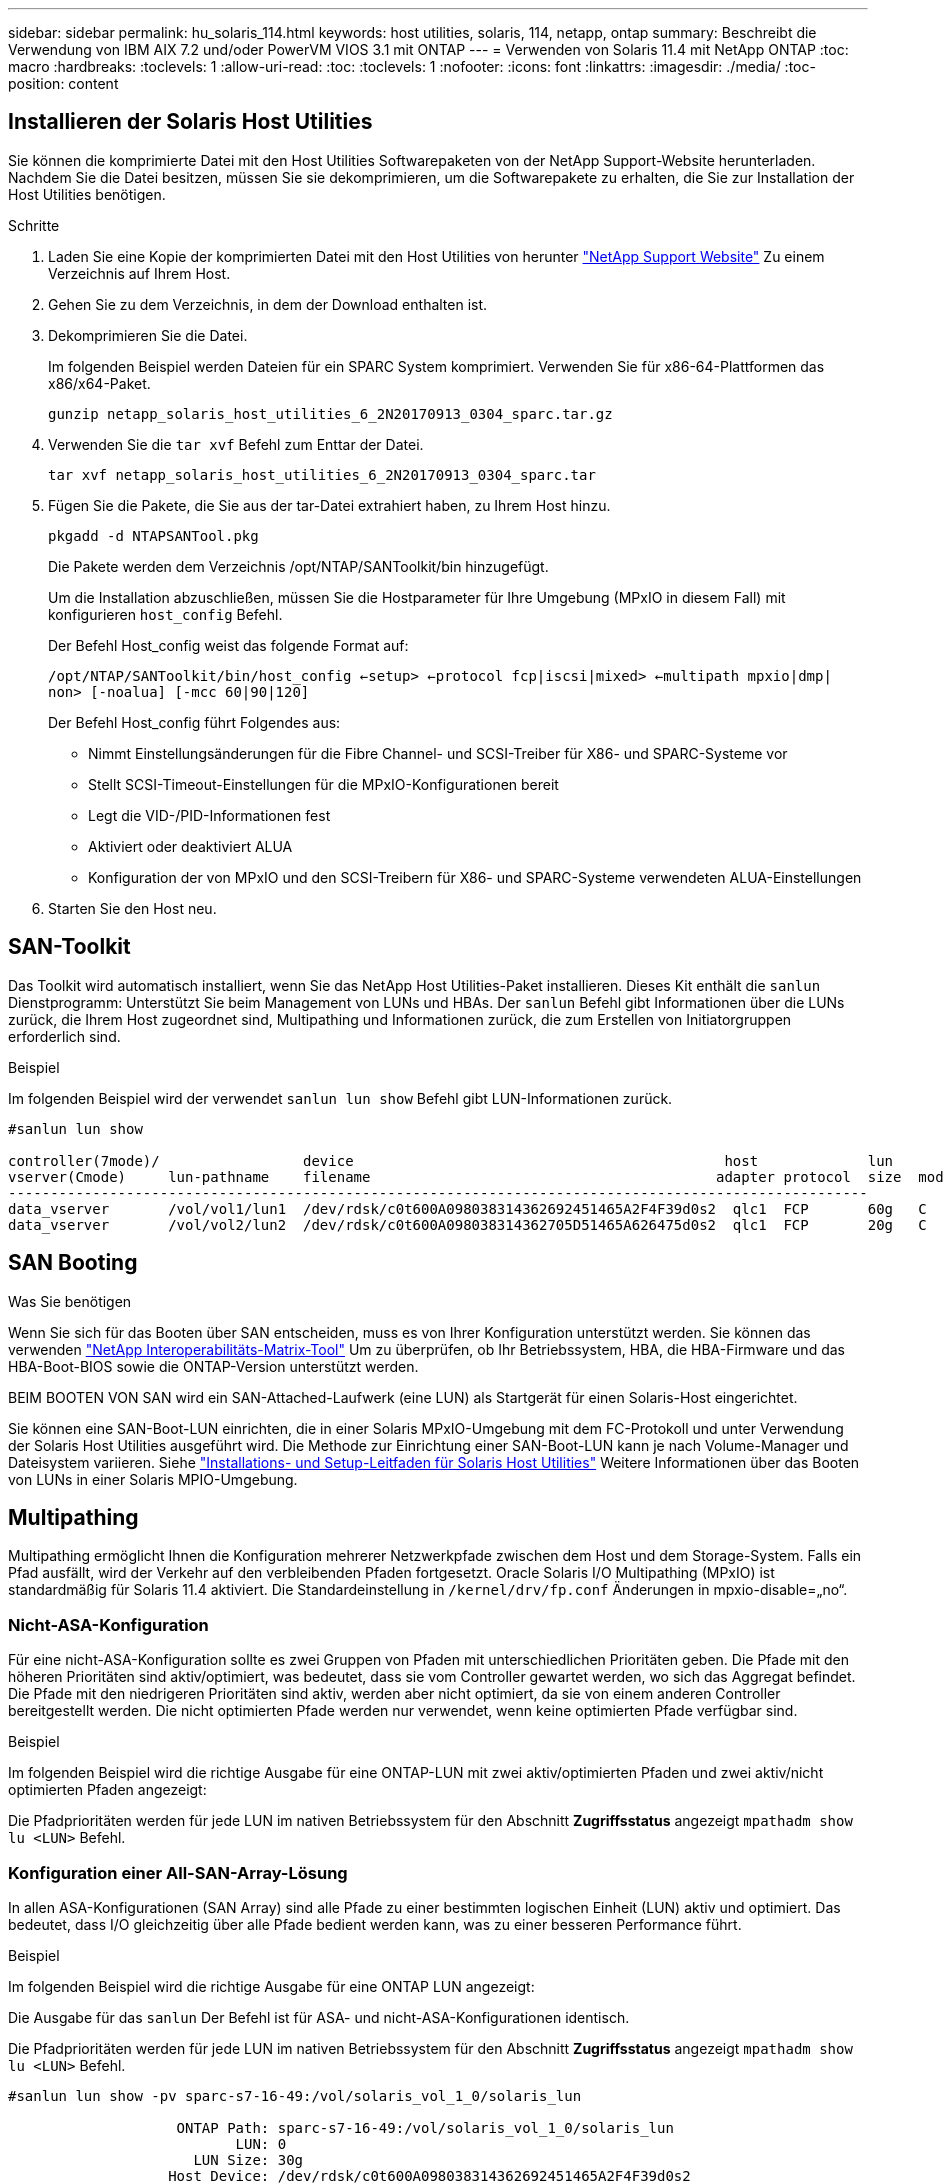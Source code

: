 ---
sidebar: sidebar 
permalink: hu_solaris_114.html 
keywords: host utilities, solaris, 114, netapp, ontap 
summary: Beschreibt die Verwendung von IBM AIX 7.2 und/oder PowerVM VIOS 3.1 mit ONTAP 
---
= Verwenden von Solaris 11.4 mit NetApp ONTAP
:toc: macro
:hardbreaks:
:toclevels: 1
:allow-uri-read: 
:toc: 
:toclevels: 1
:nofooter: 
:icons: font
:linkattrs: 
:imagesdir: ./media/
:toc-position: content




== Installieren der Solaris Host Utilities

Sie können die komprimierte Datei mit den Host Utilities Softwarepaketen von der NetApp Support-Website herunterladen. Nachdem Sie die Datei besitzen, müssen Sie sie dekomprimieren, um die Softwarepakete zu erhalten, die Sie zur Installation der Host Utilities benötigen.

.Schritte
. Laden Sie eine Kopie der komprimierten Datei mit den Host Utilities von herunter link:https://mysupport.netapp.com/site/products/all/details/hostutilities/downloads-tab["NetApp Support Website"^] Zu einem Verzeichnis auf Ihrem Host.
. Gehen Sie zu dem Verzeichnis, in dem der Download enthalten ist.
. Dekomprimieren Sie die Datei.
+
Im folgenden Beispiel werden Dateien für ein SPARC System komprimiert. Verwenden Sie für x86-64-Plattformen das x86/x64-Paket.

+
`gunzip netapp_solaris_host_utilities_6_2N20170913_0304_sparc.tar.gz`

. Verwenden Sie die `tar xvf` Befehl zum Enttar der Datei.
+
`tar xvf netapp_solaris_host_utilities_6_2N20170913_0304_sparc.tar`

. Fügen Sie die Pakete, die Sie aus der tar-Datei extrahiert haben, zu Ihrem Host hinzu.
+
`pkgadd -d NTAPSANTool.pkg`

+
Die Pakete werden dem Verzeichnis /opt/NTAP/SANToolkit/bin hinzugefügt.

+
Um die Installation abzuschließen, müssen Sie die Hostparameter für Ihre Umgebung (MPxIO in diesem Fall) mit konfigurieren  `host_config` Befehl.

+
Der Befehl Host_config weist das folgende Format auf:

+
`/opt/NTAP/SANToolkit/bin/host_config <-setup> <-protocol fcp|iscsi|mixed> <-multipath mpxio|dmp| non> [-noalua] [-mcc 60|90|120]`

+
Der Befehl Host_config führt Folgendes aus:

+
** Nimmt Einstellungsänderungen für die Fibre Channel- und SCSI-Treiber für X86- und SPARC-Systeme vor
** Stellt SCSI-Timeout-Einstellungen für die MPxIO-Konfigurationen bereit
** Legt die VID-/PID-Informationen fest
** Aktiviert oder deaktiviert ALUA
** Konfiguration der von MPxIO und den SCSI-Treibern für X86- und SPARC-Systeme verwendeten ALUA-Einstellungen


. Starten Sie den Host neu.




== SAN-Toolkit

Das Toolkit wird automatisch installiert, wenn Sie das NetApp Host Utilities-Paket installieren. Dieses Kit enthält die `sanlun` Dienstprogramm: Unterstützt Sie beim Management von LUNs und HBAs. Der `sanlun` Befehl gibt Informationen über die LUNs zurück, die Ihrem Host zugeordnet sind, Multipathing und Informationen zurück, die zum Erstellen von Initiatorgruppen erforderlich sind.

.Beispiel
Im folgenden Beispiel wird der verwendet `sanlun lun show` Befehl gibt LUN-Informationen zurück.

[listing]
----
#sanlun lun show

controller(7mode)/                 device                                            host             lun
vserver(Cmode)     lun-pathname    filename                                         adapter protocol  size  mode
------------------------------------------------------------------------------------------------------
data_vserver       /vol/vol1/lun1  /dev/rdsk/c0t600A098038314362692451465A2F4F39d0s2  qlc1  FCP       60g   C
data_vserver       /vol/vol2/lun2  /dev/rdsk/c0t600A098038314362705D51465A626475d0s2  qlc1  FCP       20g   C
----


== SAN Booting

.Was Sie benötigen
Wenn Sie sich für das Booten über SAN entscheiden, muss es von Ihrer Konfiguration unterstützt werden. Sie können das verwenden link:https://mysupport.netapp.com/matrix/imt.jsp?components=71102;&solution=1&isHWU&src=IMT["NetApp Interoperabilitäts-Matrix-Tool"^] Um zu überprüfen, ob Ihr Betriebssystem, HBA, die HBA-Firmware und das HBA-Boot-BIOS sowie die ONTAP-Version unterstützt werden.

BEIM BOOTEN VON SAN wird ein SAN-Attached-Laufwerk (eine LUN) als Startgerät für einen Solaris-Host eingerichtet.

Sie können eine SAN-Boot-LUN einrichten, die in einer Solaris MPxIO-Umgebung mit dem FC-Protokoll und unter Verwendung der Solaris Host Utilities ausgeführt wird. Die Methode zur Einrichtung einer SAN-Boot-LUN kann je nach Volume-Manager und Dateisystem variieren. Siehe link:https://library.netapp.com/ecmdocs/ECMLP2748974/html/frameset.html["Installations- und Setup-Leitfaden für Solaris Host Utilities"^] Weitere Informationen über das Booten von LUNs in einer Solaris MPIO-Umgebung.



== Multipathing

Multipathing ermöglicht Ihnen die Konfiguration mehrerer Netzwerkpfade zwischen dem Host und dem Storage-System. Falls ein Pfad ausfällt, wird der Verkehr auf den verbleibenden Pfaden fortgesetzt. Oracle Solaris I/O Multipathing (MPxIO) ist standardmäßig für Solaris 11.4 aktiviert. Die Standardeinstellung in `/kernel/drv/fp.conf` Änderungen in mpxio-disable=„no“.



=== Nicht-ASA-Konfiguration

Für eine nicht-ASA-Konfiguration sollte es zwei Gruppen von Pfaden mit unterschiedlichen Prioritäten geben. Die Pfade mit den höheren Prioritäten sind aktiv/optimiert, was bedeutet, dass sie vom Controller gewartet werden, wo sich das Aggregat befindet. Die Pfade mit den niedrigeren Prioritäten sind aktiv, werden aber nicht optimiert, da sie von einem anderen Controller bereitgestellt werden. Die nicht optimierten Pfade werden nur verwendet, wenn keine optimierten Pfade verfügbar sind.

.Beispiel
Im folgenden Beispiel wird die richtige Ausgabe für eine ONTAP-LUN mit zwei aktiv/optimierten Pfaden und zwei aktiv/nicht optimierten Pfaden angezeigt:

Die Pfadprioritäten werden für jede LUN im nativen Betriebssystem für den Abschnitt *Zugriffsstatus* angezeigt `mpathadm show lu <LUN>` Befehl.



=== Konfiguration einer All-SAN-Array-Lösung

In allen ASA-Konfigurationen (SAN Array) sind alle Pfade zu einer bestimmten logischen Einheit (LUN) aktiv und optimiert. Das bedeutet, dass I/O gleichzeitig über alle Pfade bedient werden kann, was zu einer besseren Performance führt.

.Beispiel
Im folgenden Beispiel wird die richtige Ausgabe für eine ONTAP LUN angezeigt:

Die Ausgabe für das `sanlun` Der Befehl ist für ASA- und nicht-ASA-Konfigurationen identisch.

Die Pfadprioritäten werden für jede LUN im nativen Betriebssystem für den Abschnitt *Zugriffsstatus* angezeigt `mpathadm show lu <LUN>` Befehl.

[listing]
----
#sanlun lun show -pv sparc-s7-16-49:/vol/solaris_vol_1_0/solaris_lun

                    ONTAP Path: sparc-s7-16-49:/vol/solaris_vol_1_0/solaris_lun
                           LUN: 0
                      LUN Size: 30g
                   Host Device: /dev/rdsk/c0t600A098038314362692451465A2F4F39d0s2
                          Mode: C
            Multipath Provider: Sun Microsystems
              Multipath Policy: Native
----

NOTE: Alle SAN-Array-Konfigurationen (ASA) werden ab ONTAP 9.8 für Solaris Hosts unterstützt.



== Empfohlene Einstellungen

Im Folgenden finden Sie einige Parametereinstellungen, die für Solaris 11.4 SPARC und x86_64 mit NetApp ONTAP LUNs empfohlen werden. Diese Parameterwerte werden von Host Utilities festgelegt. Weitere Einstellungen für Solaris 11.4-Systeme finden Sie unter Oracle DOC-ID: 2595926.1

[cols="2*"]
|===
| Parameter | Wert 


| Drosselklappe_max | 8 


| Not_ready_Wiederholungen | 300 


| Busy_Wiederholungen | 30 


| Reset_Wiederholungen | 30 


| Drosselklappe_min | 2 


| Timeout_Wiederholungen | 10 


| Physische_Block_size | 4096 
|===


=== Empfohlene Einstellungen für MetroCluster

Standardmäßig schlägt das Betriebssystem Solaris nach 20 Sekunden I/OS fehl, wenn alle Pfade zu einer LUN verloren gehen. Dies wird von der gesteuert `fcp_offline_delay` Parameter. Der Standardwert für `fcp_offline_delay` Eignet sich für Standard-ONTAP-Cluster. In MetroCluster-Konfigurationen bietet sich jedoch der Nutzen von `fcp_offline_delay` Muss auf *120 s* erhöht werden, um sicherzustellen, dass I/O nicht zu einer frühzeitigen Auszeit während des Betriebs, einschließlich nicht ungeplanter Failover, erfolgt. Weitere Informationen und empfohlene Änderungen an den Standardeinstellungen finden Sie unter NetApp link:https://kb.netapp.com/app/answers/answer_view/a_id/1001373/loc/en_US["KB1001373"^].



== Oracle Solaris Virtualisierung

* Die Virtualisierungsoptionen von Solaris umfassen logische Solaris Domains (auch LDOMs oder Oracle VM Server für SPARC), Solaris Dynamic Domains, Solaris Zones und Solaris Container. Diese Technologien werden unter dem Begriff „Oracle Virtual Machines“ allgemein umbenannt, obwohl sie auf sehr verschiedenen Architekturen basieren.
* In einigen Fällen können mehrere Optionen zusammen verwendet werden, z. B. ein Solaris Container in einer bestimmten logischen Solaris-Domäne.
* NetApp unterstützt die Nutzung dieser Virtualisierungstechnologien, bei denen die gesamte Konfiguration von Oracle unterstützt wird und jede Partition mit direktem Zugriff auf LUNs ist auf der aufgeführt link:https://mysupport.netapp.com/matrix/imt.jsp?components=95803;&solution=1&isHWU&src=IMT["NetApp Interoperabilitätsmatrix"^] In einer unterstützten Konfiguration. Dazu gehören Root-Container, LDOM IO-Domänen und LDOM, die NPIV für den Zugriff auf LUNs verwenden.
* Partitionen und/oder virtuelle Maschinen, die nur virtualisierte Speicherressourcen wie z. B. vdsk nutzen, benötigen keine spezielle Qualifizierung, da sie keinen direkten Zugriff auf NetApp LUNs haben. Nur die Partition/VM, die direkten Zugriff auf die zugrunde liegende LUN hat, wie beispielsweise eine LDOM IO-Domäne, muss in der gefunden werden link:https://mysupport.netapp.com/matrix/imt.jsp?components=95803;&solution=1&isHWU&src=IMT["NetApp Interoperabilitätsmatrix"^].




=== Empfohlene Einstellungen für Virtualisierung

Wenn LUNs als virtuelle Festplattengeräte innerhalb eines LDOM verwendet werden, wird die Quelle der LUN durch Virtualisierung maskiert. LDOM erkennt die Blockgrößen nicht richtig. Um dieses Problem zu vermeiden, muss das LDOM-Betriebssystem für Oracle Bug 15824910 und A gepatcht werden `vdc.conf` Datei muss erstellt werden, die die Blockgröße des virtuellen Laufwerks auf 4096 setzt. Weitere Informationen finden Sie im Oracle Doc 2157669.1.

So überprüfen Sie den Patch:

. Erstellen Sie ein zpool.
. Laufen `zdb -C` Gegen den zpool und überprüfen Sie, dass der Wert von *ashift* 12 ist.
+
Wenn der Wert von *ashift* nicht 12 ist, überprüfen Sie, ob der richtige Patch installiert wurde, und überprüfen Sie den Inhalt von `vdc.conf`.

+
Fahren Sie erst fort, wenn *ashift* einen Wert von 12 anzeigt.




NOTE: Patches sind verfügbar für Oracle Bug 15824910 auf verschiedenen Versionen von Solaris. Wenden Sie sich an Oracle, wenn Sie Hilfe beim ermitteln des besten Kernel-Patches benötigen.



== Empfohlene Einstellungen für SnapMirror Business Continuity

Um sicherzustellen, dass die Solaris Client-Applikationen bei einer ungeplanten Failover-Umschaltung in einer SnapMirror Business Continuity (SM-BC)-Umgebung unterbrechungsfrei laufen, müssen Sie die folgende Einstellung auf dem Solaris 11.4-Host konfigurieren. Diese Einstellung überschreibt das Failover-Modul `f_tpgs` Um die Ausführung des Codepfads zu verhindern, der den Widerspruch erkennt.


NOTE: Ab ONTAP 9.9 werden die SM-BC-Einstellungskonfigurationen auf dem Solaris 11.4 Host unterstützt.

Befolgen Sie die Anweisungen, um den Überschreibungsparameter zu konfigurieren:

. Erstellen Sie die Konfigurationsdatei `/etc/driver/drv/scsi_vhci.conf` Bei einem Eintrag, der dem folgenden ähnlich ist, für den NetApp-Speichertyp, der mit dem Host verbunden ist:
+
[listing]
----
scsi-vhci-failover-override =
"NETAPP  LUN","f_tpgs"
----
. Verwenden Sie die `devprop` Und `mdb` Befehle, um zu überprüfen, ob der Override-Parameter erfolgreich angewendet wurde:
+
`root@host-A:~# devprop -v -n /scsi_vhci scsi-vhci-failover-override      scsi-vhci-failover-override=NETAPP  LUN + f_tpgs
root@host-A:~# echo "*scsi_vhci_dip::print -x struct dev_info devi_child | ::list struct dev_info devi_sibling| ::print struct dev_info devi_mdi_client| ::print mdi_client_t ct_vprivate| ::print struct scsi_vhci_lun svl_lun_wwn svl_fops_name"| mdb -k`

+
[listing]
----
svl_lun_wwn = 0xa002a1c8960 "600a098038313477543f524539787938"
svl_fops_name = 0xa00298d69e0 "conf f_tpgs"
----



NOTE: Nachher `scsi-vhci-failover-override` Wurde angewendet, `conf` Wird hinzugefügt zu `svl_fops_name` . Weitere Informationen und empfohlene Änderungen an den Standardeinstellungen finden Sie im NetApp KB-Artikel https://kb.netapp.com/Advice_and_Troubleshooting/Data_Protection_and_Security/SnapMirror/Solaris_Host_support_recommended_settings_in_SnapMirror_Business_Continuity_(SM-BC)_configuration["Solaris Host Support Empfohlene Einstellungen in SnapMirror Business Continuity (SM-BC)-Konfiguration"^].



== Bekannte Probleme und Einschränkungen

[cols="4*"]
|===
| NetApp Bug ID | Titel | Beschreibung | Oracle-ID 


| 1362435 | Änderungen an HUK 6.2- und Solaris_11.4-FC-Treibern verbindlich | Solaris 11.4 und HUK-Empfehlungen. Die FC-Treiberbindung wird von ssd(4D) zu sd(4D) geändert. Verschieben Sie die Konfiguration in `ssd.conf` Bis `sd.conf` Wie in Oracle beschrieben (Doc ID 2595926.1). Das Verhalten variiert zwischen neu installiertem Solaris 11.4-System und einem Upgrade von 11.3 oder niedriger Versionen. | (DOC-ID 2595926.1) 


| 1366780 | Solaris LIF-Problem während GB mit Emulex 32G HBA auf x86 Arch | Gesehen mit Emulex-Firmware-Version 12.6.x und höher auf x86_64-Plattform | SR 3-24746803021 


| 1368957 | „Solaris 11.x `cfgadm -c configure` Ergebnis: I/O-Fehler bei End-to-End-Emulex Konfiguration“ | Wird Ausgeführt `cfgadm -c configure` Führen bei Emulex End-to-End-Konfigurationen zu einem I/O-Fehler. Dies ist in 9.5P17, 9.6P14 , 9.7P13 und 9.8P2 behoben | NA 


| 1345622 | Anormale Pfadberichte auf Solaris-Hosts mit ASA/PPorts unter Verwendung systemeigener Befehle | Probleme mit der Meldung von Pfaden auf Solaris 11.4 mit ASA | NA 
|===